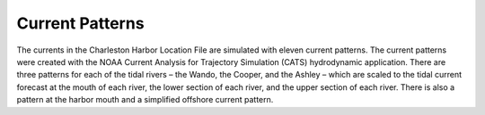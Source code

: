 Current Patterns
===================================

The currents in the Charleston Harbor Location File are simulated with eleven current patterns. The current patterns were created with the NOAA Current Analysis for Trajectory Simulation (CATS) hydrodynamic application. There are three patterns for each of the tidal rivers – the Wando, the Cooper, and the Ashley – which are scaled to the tidal current forecast at the mouth of each river, the lower section of each river, and the upper section of each river. There is also a pattern at the harbor mouth and a simplified offshore current pattern. 